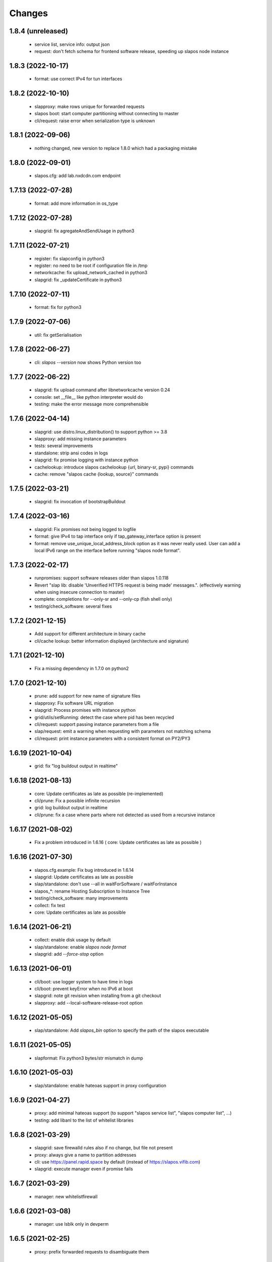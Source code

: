 Changes
=======

1.8.4 (unreleased)
------------------
 * service list, service info: output json
 * request: don't fetch schema for frontend software release, speeding up slapos node instance

1.8.3 (2022-10-17)
------------------
 * format: use correct IPv4 for tun interfaces

1.8.2 (2022-10-10)
------------------
 * slapproxy: make rows unique for forwarded requests
 * slapos boot: start computer partitioning without connecting to master
 * cli/request: raise error when serialization type is unknown

1.8.1 (2022-09-06)
------------------
 * nothing changed, new version to replace 1.8.0 which had a packaging mistake

1.8.0 (2022-09-01)
------------------
 * slapos.cfg: add lab.nxdcdn.com endpoint

1.7.13 (2022-07-28)
-------------------
 * format: add more information in os_type

1.7.12 (2022-07-28)
-------------------
 * slapgrid: fix agregateAndSendUsage in python3

1.7.11 (2022-07-21)
-------------------
 * register: fix slapconfig in python3
 * register: no need to be root if configuration file in /tmp
 * networkcache: fix upload_network_cached in python3
 * slapgrid: fix _updateCertificate in python3

1.7.10 (2022-07-11)
-------------------
 * format: fix for python3

1.7.9 (2022-07-06)
------------------
 * util: fix getSerialisation

1.7.8 (2022-06-27)
------------------
 * cli: `slapos --version` now shows Python version too

1.7.7 (2022-06-22)
------------------
 * slapgrid: fix upload command after libnetworkcache version 0.24
 * console: set __file__ like python interpreter would do
 * testing: make the error message more comprehensible

1.7.6 (2022-04-14)
------------------
 * slapgrid: use distro.linux_distribution() to support python >= 3.8
 * slapproxy: add missing instance parameters
 * tests: several improvements
 * standalone: strip ansi codes in logs
 * slapgrid: fix promise logging with instance python
 * cachelookup: introduce slapos cachelookup {url, binary-sr, pypi} commands
 * cache: remove "slapos cache {lookup, source}" commands

1.7.5 (2022-03-21)
------------------
 * slapgrid: fix invocation of bootstrapBuildout

1.7.4 (2022-03-16)
------------------
 * slapgrid: Fix promises not being logged to logfile
 * format: give IPv4 to tap interface only if tap_gateway_interface option is present
 * format: remove use_unique_local_address_block option as it was never really used. User can add a local IPv6 range on the interface before running "slapos node format".

1.7.3 (2022-02-17)
------------------
 * runpromises: support software releases older than slapos 1.0.118
 * Revert "slap lib: disable 'Unverified HTTPS request is being made' messages.". (effectively warning when using insecure connection to master)
 * complete: completions for --only-sr and --only-cp (fish shell only)
 * testing/check_software: several fixes

1.7.2 (2021-12-15)
------------------
 * Add support for different architecture in binary cache
 * cli/cache lookup: better information displayed (architecture and signature)

1.7.1 (2021-12-10)
------------------
 * Fix a missing dependency in 1.7.0 on python2

1.7.0 (2021-12-10)
------------------

 * prune: add support for new name of signature files
 * slapproxy: Fix software URL migration
 * slapgrid: Process promises with instance python
 * grid/utils/setRunning: detect the case where pid has been recycled
 * cli/request: support passing instance parameters from a file
 * slap/request: emit a warning when requesting with parameters not matching schema
 * cli/request: print instance parameters with a consistent format on PY2/PY3

1.6.19 (2021-10-04)
-------------------

 * grid: fix "log buildout output in realtime"

1.6.18 (2021-08-13)
-------------------

 * core: Update certificates as late as possible (re-implemented)
 * cli/prune: Fix a possible infinite recursion
 * grid: log buildout output in realtime 
 * cli/prune: fix a case where parts where not detected as used from a recursive instance

1.6.17 (2021-08-02)
-------------------

 * Fix a problem introduced in 1.6.16 ( core: Update certificates as late as possible )

1.6.16 (2021-07-30)
-------------------

 * slapos.cfg.example: Fix bug introduced in 1.6.14
 * slapgrid: Update certificates as late as possible
 * slap/standalone: don't use --all in waitForSoftware / waitForInstance
 * slapos_*: rename Hosting Subscription to Instance Tree
 * testing/check_software: many improvements
 * collect: fix test
 * core: Update certificates as late as possible


1.6.14 (2021-06-21)
-------------------

 * collect: enable disk usage by default
 * slap/standalone: enable `slapos node format`
 * slapgrid: add `--force-stop` option

1.6.13 (2021-06-01)
-------------------

 * cli/boot: use logger system to have time in logs
 * cli/boot: prevent keyError when no IPv6 at boot
 * slapgrid: note git revision when installing from a git checkout
 * slapproxy: add --local-software-release-root option

1.6.12 (2021-05-05)
-------------------

 * slap/standalone: Add `slapos_bin` option to specify the path of the slapos executable

1.6.11 (2021-05-05)
-------------------

 * slapformat: Fix python3 bytes/str mismatch in dump

1.6.10 (2021-05-03)
-------------------

 * slap/standalone: enable hateoas support in proxy configuration

1.6.9 (2021-04-27)
------------------

 * proxy: add minimal hateoas support (to support "slapos service list", "slapos computer list", ...)
 * testing: add libanl to the list of whitelist libraries

1.6.8 (2021-03-29)
------------------

 * slapgrid: save firewalld rules also if no change, but file not present
 * proxy: always give a name to partition addresses
 * cli: use https://panel.rapid.space by default (instead of https://slapos.vifib.com)
 * slapgrid: execute manager even if promise fails

1.6.7 (2021-03-29)
------------------

 * manager: new whitelistfirewall

1.6.6 (2021-03-08)
------------------

 * manager: use lsblk only in devperm

1.6.5 (2021-02-25)
------------------

  * proxy: prefix forwarded requests to disambiguate them

1.6.4 (2021-02-09)
------------------

  * proxy: don't set app logger level
  * slap/standalone: add slapos-node-auto service
  * slap/standalone: normalize log files in supervisord
  * cli: Output on the console even with --log-file
  * testing: assorted fixes for software upgrade tests

1.6.3 (2020-11-30)
------------------

  * slap/standalone: let standalone's supervisord control instance supervisord
  * cli: Fix slapos node prune usages with root slapos
  * slapgrid: compare os name in lower case,so that binary cache works with debian and Debian
  * grid/utils: set PYTHONNOUSERSITE to prevent issues with broken user site package
  * testing/testcase: Set proper default software type
  * testing/testcase: check eggs for known vulnerabilities
  * cli: fish shell completions
  * proxy: support partitions destruction

1.6.2 (2020-09-17)
------------------

 * grid: Keep using the previous socket path name if it still exists: repairing critical problem introduced in 1.6.1 causing a second supervisor process to start
 * svcbackend: properly log error when supervisord can not be started
 * testing/testcase: snapshot more files

1.6.1 (2020-08-25)
------------------

 * svcbackend/standalone: use shorter names for supervisor sockets
 * testing: several small bug fixes and minor features
 * tests/test_promise: use a larger timeout to prevent false positives

1.6.0 (2020-07-15)
------------------

 * cli: Allow boot and bang commands in non-root environments
 * collect: disable FolderSizeSnapshot for now
 * collect: small optimization on garbage collect
 * grid: Fix OS detection
 * grid: Support non writable files and folders when removing software or partition directories
 * grid: try 3 times to upload archive to binary cache
 * prune: Several bug fixes
 * proxy: support forwarding requests as a partition
 * standalone: support setting multi-master in slapos.cfg
 * testing/testcase: several bug fixes in ldd check and snapshots
 * util: use safe variant or xml_marshaller
 * util: introduce rmtree, a wrapper for shutil.rmtree with support for non writable files and folders

1.5.12 (2020-04-07)
-------------------

 * slapos/slap: fix "slapos service info" when parameter dict is in JSON format

1.5.11 (2020-04-03)
-------------------

 * slapgrid: Fix manager: section support

1.5.10 (2020-04-02)
-------------------

 * prune: fix detection of parts used in scripts
 * manager: Support manager:devperm allowed-disk-for-vm
 * manager: Follow links in devperm

1.5.9 (2020-02-17)
------------------

 * Fixes for Python 3.6
 * cli/boot: read partition base name from config

1.5.8 (2020-02-03)
------------------

  * slapos/collect: Create index for speed up garbage collection
  * slapos/collect: use memory based journal for accelerate response
  * slapos/collect: set auto-commit
  * slapos/collect: Don't invoke create database by default
  * proxy: Support slave removal
  * Extend tests to detect shared libraries using system libraries

1.5.7 (2020-01-15)
------------------

 * slapos/proxy: Update timestamp partition on slave changes, fixes issues with slaves with slapproxy

1.5.6 (2020-01-09)
------------------

 * slapos/grid/promise: Cleanup plugin folder from removed promises and also stale json files for those
 * slapos/grid: Provide download-from-binary-cache-force-url-list option support in slapos.cfg

1.5.5 (2019-12-17)
------------------

  * slapos/format: minimise IPv6 addresses changes

1.5.4 (2019-11-28)
-------------------

  * slapos/format: fix for newer version of netifaces


1.5.3 (2019-11-25)
-------------------

  * slapos/grid/promise: increase default promise timeout from 3 to 20 seconds
  * slapos/proxy: fix loadComputerConfigurationFromXML
  * slapos/cli: minor improvements in commands' help messages


1.5.2 (2019-11-13)
-------------------

  * slapos/grid/promise: Save global and public states
  * slapos/grid/promise: Extend promise system to generate history and stats
  * testcase: Snapshot on setUpClass failure
  * slapos/collect: getint don't support fallback
  * slapos/proxy: setComputerPartitionConnectionXml don't update timestamp


1.5.1 (2019-10-30)
------------------

 * Add new commands ``slapos node promise`` and ``slapos node prune``
 * promise: include promise output in PromiseError
 * grid: remove temporary directory if an exception happens while setting its ownership
 * grid: always check ownership of software path before building
 * slapos/collect: Use UTC time for collector.db time queries
 * collect: what matters is available memory (contrary to unused memory)
 * slapos/collect: Preserve entries at the database for 15 days
 * slapos/collect: Add PartitionReport to replace slapos.toolbox collect code
 * slapos/collect: Call VACUUM to clean up the sql database size.
 * standalone: also cleanup supervisor configuration
 * standalone: Only include 30 lines of error in waitForInstance
 * testcase: improve leaked partitions detection and cleanup
 * testcase: keep generated files and log files between tests
 * testcase: retry ``slapos node report``
 * testcase: enable logging even when in non verbose

1.5.0 (2019-10-03)
-------------------

 * grid: new ``shared_part_list`` configuration file option to define
   which paths can be used by ``slapos.recipe.cmmi`` for shared builds.
 * proxy: bypass frontends requests for direct and KVM frontends, by
   returning the original URL. This way instance promises are successful.
 * slap: new ``StandaloneSlapOS`` class to easily embed slapos node in
   applications.
 * testing: new ``SlapOSInstanceTestCase`` test case useful for software
   releases tests.

1.4.28 (2019-10-01)
-------------------

 * slapos/slap: Stabilise connection_dict
 * slapos: Synchronise xml2dict and dict2xml
 * grid: report summary of partitions processing/promises

1.4.27 (2019-09-17)
-------------------

  * slap/hateoas: in jio_allDocs, increase query limit to 40 if not set
  * slap/hateoas: cleanup, remove unused getRelatedInstanceInformation

1.4.26 (2019-08-13)
-------------------

  * slap/hateoas: Fixes and optimisations 
  * slap/hateoas: Update remaining part of the API to be JIO Complaint
  * slap/promise: treat CRITICAL like ERROR

1.4.25 (2019-08-02)
-------------------

  * slap/hateoas: Fix path for the hateaos API
  * slapproxy: implement softwareInstanceBang
  * slapproxy: skip instanciation if nothing has changed
  * grid: fix typo in GenericPromise.__bang
  * Fixes for Python 3 support

1.4.24 (2019-07-25)
-------------------

  * slap: New API using hateoas
  * slap: Use cachecontrol to be http cache friendly 
  * New command: slapos cache source to check source cache
  * New command: slapos computer [info|list|token]
  * grid: Stabilize service list to prevent supervisord restart


1.4.23 (2019-06-05)
-------------------

 * grid.promise: accelerate the promises.
 * format: add timeout when getting public IPv4.
 * slapos.slap: don't post information about software if not needed.

1.4.22 (2019-04-11)
-------------------

 * slapproxy: make sure slapproxy starts after "slapos configure local"

1.4.21 (2019-03-26)
-------------------

 * slapproxy: remove old tables when running migration. A backup is made as a separate sql file.
 * slapproxy: update database version to 13, to force removal of old tables.
 * format: fix creation of IPv4 for taps

1.4.20 (2019-03-08)
-------------------

 * proxy: Make compatible with xml-marsheller 1.0.2

1.4.19 (2019-03-06)
-------------------

 * format: Make sure routing is OK withVM inside VM
 * grid.promise: cache some promise information to speedup testless and anomalyless checks
 * slapproxy: fix support of non-string (e.g. int) values in requests
 * slapproxy: Support keys with NULL in slave instance

1.4.18 (2019-02-06)
-------------------

 * grid.promise: do no write execution timestamp if running testless or anomalyless promise
 * grid.promise: send EmptyResult if promise is test less or anomaly less

1.4.17 (2019-02-05)
-------------------

 * grid.promise: add support for promise without test or anomaly

1.4.16 (2019-01-14)
-------------------

 * format: new tap_iv6 configuration file option
 * format: dump partition resources information if not exists yet
 * slapgrid: explicitly close partition file logger for instanciation

1.4.15 (2018-12-11)
-------------------

 * format: Bug for tap configuration

1.4.14 (2018-12-04)
-------------------

 * format: Bug fixes 


1.4.13 (2018-11-26)
-------------------

 * Minor fix on MANIFEST.in

1.4.12 (2018-11-26)
-------------------

 * totally deprecate no_bridge and bridge_name options (there was a warning for a long time)
 * create_tap = True won't create tap attached to bridge anymore
     - it should always be used with option tap_gateway_interface
     - if option tap_gateway_interface is not present, the tap will have a default gateway (10.0.0.1)

1.4.11 (2018-09-28)
-------------------

 * slapgrid-sr: do not rebootstrap unnecessarily

1.4.10 (2018-09-20)
-------------------
 * add ``--buildout-debug`` command line option to ``slapos node software`` and
   ``slapos node instance`` commands which starts buildout debugger on errors.
 * pretty print json serialised instance parameters in ``slapos proxy show``
 * Add devperm plugin

1.4.9 (2018-07-31)
------------------
 * slapgrid: Add tear down methods to IManager interface
 * manager: Add Port Redirection manager
 * proxy: create empty slaproxy database if not exits yet
 * slapgrid: Add methods to SlapObject.Partition for more control on generated supervisord config

1.4.8 (2018-06-26)
------------------
 * format: fix brokend parse_computer_definition
 * grid.promise: kill timed out promise process if terminate is not enough
 * grid.promise: avoid blocking process while sending or receiving message from queue
 * grid.promise: on promise timeout fail only if the problem is occurring a second time
 * slapgrid: Do not set minfds. select() does not support file descriptors greater than 1023
 * slapgrid: Set the minimum number of file descriptors.

1.4.7 (2018-04-08)
------------------
 * grid.promise: loadModule is now done in PromiseProcess class
 * collect: fix minors bugs on collect.db and collet.reporter
 * grid: fix using shutil.rmtree to delete file instead of directory 
 * grid: do not hide `$USER` when running buildout
 * grid: do not leak file descriptors to subprocesses when running e.g. 'node software'.

1.4.6 (2018-03-29)
------------------
 * grid.promise: use previous promise execution result if the promise is skipped because of periodicity.
 * slapgrid: update AccessStatus of instance on Master when checking promise anomaly, if the status change.

1.4.5 (2018-03-22)
------------------
 * slapos.collect.db: Create an index on user table to speed up monitor collect query.
 * slapos.cli.console: support new `slapos console script.py` invocation
 * slapos.grid.promise: implement a new promise design and promise launcher in slapgrid
 * slapos.collect: allow connect without call boostrap, set timeout option

1.4.4 (2018-01-25)
------------------
 * slap.initializeConnection: Cache master node's Hateoas URL
 * slapos.grid: Declare connection_parameter_hash explicitly, UnboundLocalError may occur.
 * slapos.grid: rework checkpromise method to utils so it can be reused

1.4.3 (2017-11-08)
------------------
 * slapos.cli.grid: Allow definition of different pidfiles for each software subcommand in config file
 * slapos.cli.configure_local: Get template locally instead do an http request.
 * slapos.cli: Update API for get person certificates and register computer
 * format: fix some conflicts about tun interfaces when changing the number of partitions

1.4.2 (2017-10-02)
------------------
 * slapos.collect: Make internal API usable as library for third parties

1.4.1 (2017-09-25)
------------------
 * slapos.format: Introduce create_tun config option (default false)
 * slapos.cli: get template directly and not reply on namespaces for register
 * slapos.grid: add pluging which run instance custom script at partition pre-destroy phase

1.4.0 (2017-06-26)
------------------
 * slapos.grid: Use local configuration to extend master configuration
 * slapos.format: Export partition configuration for the partition
 * slapos: improve logs and general cleanup
 * slapos.manager: Added cpuset plugin (for cgroups)
 * slapos.format: Add TUN interface support
 * slapos: Implement plugin system

1.3.18 (2016-11-03)
-------------------
 * update default web url of master to slapos.vifib.com

1.3.17 (2016-10-25)
-------------------
 * slapos.grid: Always remove .timestamp and .slapgrid if partition is destroyed.
 * slapos.proxy: Propagate parent partition state to children
 * slapos.grid: Increase min space (1G)
 * slapos.grid: Save slapgrid state into the partition
 * slapos.format: Remove passwd call while format.
 * svcbackend: explicitely call the executable instead of using Popen 'executable' keyword.
 * slapos.grid: Introduce new garbage collector for instances ignored by buildout

1.3.16 (2016-09-29)
-------------------
 * slapos.format: Include disk usage report. Do not divide cpu_load by number of cpu cores.
 * slapos.format: set login shell for slapuser and lock login by password
 * slapos.slap: Do not post same connection parameters of slaves.
 * slapos.proxy: allow to update software release of partition

1.3.15 (2015-12-08)
-------------------
 * slapos.collect: Include disk usage report. Do not divide cpu_load by number of cpu cores.

1.3.14 (2015-10-27)
-------------------
 * slapos.grid: firewall fix bugs

1.3.13 (2015-10-26)
-------------------
 * slapos.grid: firewall accpet option to specify only list of ip address/wetwork to accept and reject.

1.3.12 (2015-10-15)
-------------------
 * slapos.grid: add support for firewall configuration using firewalld for partition that use tap+route interface (for kvm cluster).

1.3.11 (2015-09-25)
-------------------
 * slapos.grid: support shacache-ca-file and shadir-ca-file options.

1.3.10 (2015-04-28)
-------------------

1.3.9 (2015-02-20)
------------------
 * slapos.format: allow to format additional list of folder for each partition to use as data storage location.
 * slapos.format: allow to create tap without bridge (when using option create_tap and tap_gateway_interface), configure ip route with generated ipv4 for tap to access guest vm from host machine.
 * slapos.grid: update generated buildout file with information to acess partition data storage folder.

1.3.8 (2015-02-04)
------------------

 * slapos proxy: allow to specify/override host/port from command line.

1.3.7 (2015-01-30)
------------------

 * slapos.grid: Don't try to process partition if software_release_url is None. Removes noisy errors in log.
 * slapos node report: retry several time when removing processes from supervisor.

1.3.6.3 (2015-01-23)
--------------------

 * slapos: make forbid_supervisord_automatic_launch generic.

1.3.6.2 (2015-01-22)
--------------------

 * slapos.grid.svcbackend: check if watchdog is started before restarting.

1.3.6.1 (2015-01-19)
--------------------

 * slapos: allow to use supervisorctl without automatically starting supervisord.
 * slapos: Create supervisor configuration when running CLI.

1.3.6 (2015-01-16)
------------------

 * supervisord: allow to start with --nodaemon.
 * rename : zc.buildout-bootstap.py -> zc.buildout-bootstrap.py.
 * update bootstrap.py.
 * slapproxy: add missing getComputerPartitionCertificate method
 * slapos boot: fix error reporting when ipv6 is not available

1.3.5 (2014-12-03)
------------------

 * slapos.grid: do not ALWAYS sleep for promise_timeout. Instead, poll often, and continue if promise finished. This change allows a two-folds speed improvement in processing partitions.
 * slapos.format: don't chown recursively Software Releases.
 * slapos.util: use find to chown in chownDirectory.

1.3.4 (2014-11-26)
------------------

 * slapos.slap hateoas: get 'me' document with no cache.
 * slapos.grid: report: fix unbound 'destroyed' variable.
 * slapos.slap: fix __getattr__ of product collection so that product.foo works.
 * slapos.cli info/list: use raw print instead of logger.

1.3.3 (2014-11-18)
------------------

 * slapos.slap/slapos.proxy: Fix regression: requests library ignores empty parameters.
 * slapos.proxy: fix slave support (again)

1.3.2 (2014-11-14)
------------------

 * slapos.slap: parse ipv6 and adds brackets if missing. Needed for requests, that now NEEDS brackets for ipv6.
 * slapos.slap: cast xml from unicode to string if it is unicode before parsing it.

1.3.1 (2014-11-13)
------------------

 * slapos.proxy: fix slave support.

1.3.0 (2014-11-13)
------------------

 * Introduce slapos list and slapos info CLIs.
 * slapos format: fix use_unique_local_address_block feature, and put default to false in configure_local.

1.2.4.1 (2014-10-09)
--------------------

 * slapos format: Don't chown partitions.
 * slapos format: alter_user is true again by default.

1.2.4 (2014-09-23)
------------------

 * slapos.grid: add support for retention_delay.

1.2.3.1 (2014-09-15)
--------------------

 * General: Add compatibility with cliff 1.7.0.
 * tests: Prevent slap tests to leak its stubs/mocks.

1.2.3 (2014-09-11)
------------------

 * slapos.proxy: Add multimaster basic support.

1.2.2 (2014-09-10)
------------------

 * slapos.collect: Compress historical logs and fix folder permissions.

1.2.1 (2014-08-21)
------------------

 * slapproxy: add automatic migration to new database schema if needed.

1.2.0 (2014-08-18)
------------------

Note: not officially released as egg.

 * slapproxy: add correct support for slaves, instance_guid, state.
 * slapproxy: add getComputerPartitionStatus dummy support.
 * slapproxy: add multi-nodes support

1.1.2 (2014-06-02)
------------------

 * Minor fixes

1.1.1 (2014-05-23)
------------------

 * Drop legacy commands
 * Introduced SlapOS node Collect

1.0.5 (2014-04-29)
------------------

 * Fix slapgrid commands return code
 * slapos proxy start do not need to be launched as root

1.0.2.1 (2014-01-16)
--------------------

Fixes:

 * Add backward compabitility in slap lib with older slapproxy (<1.0.1)

1.0.1 (2014-01-14)
------------------

New features:

 * Add configure-local command for standalone slapos [Cedric de Saint Martin/Gabriel Monnerat]

Fixes:

 * Fix slapproxy missing _connection_dict [Rafael Monnerat]

1.0.0 (2014-01-01)
------------------

New features:

 * slapconsole: Use readline for completion and history. [Jerome Perrin]
 * slapos console: support for ipython and bpython [Marco Mariani]
 * Initial windows support. [Jondy Zhao]
 * Support new/changed parameters in command line tools, defined in documentation. [Marco Mariani]
 * Register: support for one-time authentication token. [Marco Mariani]
 * New command: "slapos configure client" [Marco Mariani]
 * add new "root_check" option in slapos configuration file (true by default) allowing to bypass "am I root" checks in slapos. [Cedric de Saint Martin]
 * Add support for getSoftwareReleaseListFromSoftwareProduct() SLAP method. [Cedric de Saint Martin]
 * Add support for Software Product in request, supply and console. [Cedric de Saint Martin]

Major Improvements:

 * Major refactoring of entry points, clearly defining all possible command line parameters, separating logic from arg/conf parsing and logger setup, sanitizing most parameters, and adding help and documentation for each command. [Marco Mariani]
 * Correct handling of common errors: print error message instead of traceback. [Marco Mariani]
 * Dramatically speed up slapformat. [Cedric de Saint Martin]
 * Remove CONFIG_SITE env var from Buildout environment, fixing support of OpenSuse 12.x. [Cedric de Saint Martin]
 * RootSoftwareInstance is now the default software type. [Cedric de Saint Martin]
 * Allow to use SlapOS Client for instances deployed in shared SlapOS Nodes. [Cedric de Saint Martin]

Other fixes:

 * Refuse to run 'slapos node' commands as non root. [Marco Mariani]
 * Register: Replace all reference to vifib by SlapOS Master. [Cedric de Saint Martin]
 * Watchdog: won't call bang if bang was already called but problem has not been solved. [Cédric de Saint Martin]
 * Slapgrid: avoid spurious empty lines in Popen() stdout/log. [Marco Mariani]
 * Slapgrid: Properly include any partition containing any SR informations in the list of partitions to proceed. [Cedric de Saint Martin]
 * Slapgrid: Remove the timestamp file after defined periodicity. Fixes odd use cases when an instance failing to process after some time is still considered as valid by the node. [Cedric de Saint Martin]
 * Slapgrid: Fix scary but harmless warnings, fix grammar, remove references to ViFiB. [Cedric de Saint Martin, Jérome Perrin, Marco Mariani]
 * Slapgrid: Fixes support of Python >= 2.6. [Arnaud Fontaine]
 * Slapgrid: Check if SR is upload-blacklisted only if we have upload informations. [Cedric de Saint Martin]
 * Slapgrid: override $HOME to be software_path or instance_path. Fix leaking files like /opt/slapgrid/.npm. [Marco Mariani]
 * Slapgrid: Always retrieve certificate and key, update files if content changed. Fix "quick&dirty" manual slapos.cfg swaps (change of Node ID). [Marco Mariani]
 * Slapformat: Make sure everybody can read slapos configuration directory. [Cedric de Saint Martin]
 * Slapformat: Fix support of slapproxy. [Marco Mariani]
 * Slapformat: slapos.xml backup: handle corrupted zip files. [Marco Mariani]
 * Slapformat: Don't erase shell information for each user, every time. Allows easy debugging. [Cédric de Saint Martin]


0.35.1 (2013-02-18)
-------------------

New features:

 * Add ComputerPartition._instance_guid getter in SLAP library. [Cedric de Saint Martin]
 * Add ComputerPartition._instance_guid support in slapproxy. [Cedric de Saint Martin]

Fixes:

 * Fix link existence check when deploying instance if SR is not correctly installed. This fixes a misleading error. [Cedric de Saint Martin]
 * Improve message shown to user when requesting. [Cedric de Saint Martin]
 * Raise NotReady when _requested_state doesn't exist when trying to fetch it from getter. [Cedric de Saint Martin]

0.35 (2013-02-08)
-----------------

 * slapos: display version number with help. [Marco Mariani]
 * slapformat: backup slapos.xml to a zip archive at every change. [Marco Mariani]
 * slapformat: Don't check validity of ipv4 when trying to add address that already exists. [Cedric de Saint Martin]
 * slapgrid: create and run $MD5/buildout.cfg for eaiser debugging. [Marco Mariani]
 * slapgrid: keep running if cp.error() or sr.error() have issues (fixes 20130119-744D94). [Marco Mariani]
 * slapgrid does not crash when there are no certificates (fixes #20130121-136C24). [Marco Mariani]
 * Add slapproxy-query command. [Marco Mariani]
 * Other minor typo / output fixes.

0.34 (2013-01-23)
-----------------

 * networkcache: only match major release number in Debian,
                 fixed platform detection for Ubuntu. [Marco Mariani]
 * symlink to software_release in each partition. [Marco Mariani]
 * slapos client: Properly expand "~" when giving configuration file location.
   [Cedric de Saint Martin]
 * slapgrid: stop instances that should be stopped even if buildout and/or
   reporting failed. [Cedric de Saint Martin]
 * slapgrid: Don't periodically force-process a stopped instance. [Cedric de Saint Martin]
 * slapgrid: Handle pid files of slapgrid launched through different entry points.
   [Cedric de Saint Martin]
 * Watchdog: Bang is called with correct instance certificates. [Cedric Le Ninivin]
 * Watchdog: Fix watchdog call. [Cedric le Ninivin]
 * Add a symlink of the used software release in each partitions. [Marco Mariani]
 * slapformat is verbose by default. [Cedric de Saint Martin]
 * slapproxy: Filter by instance_guid, allow computer partition renames
              and change of software_type and requested_state. [Marco Mariani]
 * slapproxy: Stop instance even if buildout/reporting is wrong. [Cedric de Saint Martin]
 * slapproxy: implement softwareInstanceRename method. [Marco Mariani]
 * slapproxy: alllow requests to software_type. [Marco Mariani]
 * Many other minor fixes. See git diff for details.

0.33.1 (2012-11-05)
-------------------

 * Fix "slapos console" argument parsing. [Cedric de Saint Martin]

0.33 (2012-11-02)
-----------------

 * Continue to improve new entry points. The following are now functional:
     - slapos node format
     - slapos node start/stop/restart/tail
     - slapos node supervisord/supervisorctl
     - slapos node supply

   and add basic usage. [Cedric de Saint Martin]
 * Add support for "SLAPOS_CONFIGURATION" and SLAPOS_CLIENT_CONFIGURATION
   environment variables. (commit c72a53b1) [Cédric de Saint Martin]
 * --only_sr also accepts plain text URIs. [Marco Mariani]

0.32.3 (2012-10-15)
-------------------

 * slapgrid: Adopt new return value strategy (0=OK, 1=failed, 2=promise failed)
   (commit 5d4e1522). [Cedric de Saint Martin]
 * slaplib: add requestComputer (commits 6cbe82e0, aafb86eb). [Łukasz Nowak]
 * slapgrid: Add stopasgroup and killasgroup to supervisor (commit 36e0ccc0).
   [Cedric de Saint Martin]
 * slapproxy: don't start in debug mode by default (commit e32259c8).
   [Cédric Le Ninivin
 * SlapObject: ALWAYS remove tmpdir (commit a652a610). [Cedric de Saint Martin]

0.32.2 (2012-10-11)
-------------------

 * slapgrid: Remove default delay, now that SlapOS Master is Fast as Light
   (tm). (commit 03a85d6b8) [Cedric de Saint Martin]
 * Fix watchdog entry point name, introduced in v0.31. (commit a8651ba12)
   [Cedric de Saint Martin]
 * slapgrid: Better filter of instances, won't process false positives anymore
   (hopefully). (commit ce0a73b41) [Cedric de Saint Martin]
 * Various output improvements. [Cedric de Saint Martin]

0.32.1 (2012-10-09)
-------------------

 * slapgrid: Make sure error logs are sent to SlapOS master. Finish
   implementation began in 0.32. [Cedric de Saint Martin]
 * slapgrid: Fix Usage Report in case of not empty partition with no SR.
   [Cedric de Saint Martin]

0.32 (2012-10-04)
-----------------

 * Introduce new, simpler "slapos" entry point. See documentation for more
   informations. Note: some functionnalities of this new entry point don't work
   yet or is not as simple as it should be. [Cedric de Saint Martin, Cedric Le
   Ninivin]
 * Revamped "slapos request" to work like described in documentation. [Cédric
   Le Ninivin, Cédric de Saint Martin]
 * Rewrote slapgrid logger to always log into stdout. (commits a4d277c881,
   5440626dea)[Cédric de Saint Martin]

0.31.2 (2012-10-02)
-------------------

 * Update slapproxy behavior: when instance already exist, only update
   partition_parameter_kw. (commit 317d5c8e0aee) [Cedric de Saint Martin]

0.31.1 (2012-10-02)
-------------------

 * Fixed Watchdog call in slapgrid. [Cédric Le Ninivin]

0.31 (2012-10-02)
-------------------

 * Added slapos-watchdog to bang exited and failing serices in instance
   in supervisord. (commits 16b2e8b8, 1dade5cd7) [Cédric Le Ninivin]
 * Add safety checks before calling SlapOS Master if mandatory instance
   members of SLAP classes are not properly set. Will result in less calls to
   SlapOS Master in dirty cases. (commits 5097e87c9763, 5fad6316a0f6d,
   f2cd014ea8aa) [Cedric de Saint Martin]
 * Add "periodicty" functionnality support for instances: if an instance has
   not been processed by slapgrid after defined time, process it. (commits
   7609fc7a3d, 56e1c7bfbd) [Cedric Le Ninivin]
 * slapproxy: Various improvements in slave support (commits 96c6b78b67,
   bcac5a397d, fbb680f53b)[Cedric Le Ninivin]
 * slapgrid: bulletproof slapgrid-cp: in case one instance is bad, still
   processes all other ones. (commits bac94cdb56, 77bc6c75b3d, bd68b88cc3)
   [Cedric de Saint Martin]
 * Add support for "upload to binary cache" URL blacklist [Cedric de Saint
   Martin]
 * Request on proxy are identified by requester and name (commit
   0c739c3) [Cedric Le Ninivin]

0.30 (2012-09-19)
-----------------

 * Add initial "slave instances" support in slapproxy. [Cedric Le Ninivin]
 * slapgrid-ur fix: check for partition informations only if we have to
   destroy it. [Cedric de Saint Martin]

0.29 (2012-09-18)
-----------------

 * buildout: Migrate slap_connection magic instance profile part to
   slap-connection, and use variables names separated with '-'. [Cedric de
   Saint Martin]
 * slapgrid: Add support for instance.cfg instance profiles [Cedric de Saint
   Martin]
 * slapgrid-ur: much less calls to master. [Cedric de Saint Martin]

0.28.9 (2012-09-18)
-------------------

 * slapgrid: Don't process not updated partitions (regression introduced in
   0.28.7). [Cedric de Saint Martin]

0.28.8 (2012-09-18)
-------------------

 * slapgrid: Don't process free partitions (regression introduced in 0.28.7).
   [Cedric de Saint Martin]

0.28.7 (2012-09-14)
-------------------

 * slapgrid: --maximal_delay reappeared to be used in special cases. [Cedric
   de Saint Martin]

0.28.6 (2012-09-10)
-------------------

 * register now use slapos.cfg.example from master. [Cédric Le Ninivin]

0.28.5 (2012-08-23)
-------------------

 * Updated slapos.cfg for register [Cédric Le Ninivin]

0.28.4 (2012-08-22)
-------------------

 * Fixed egg building.

0.28.3 (2012-08-22)
-------------------

 * Avoid artificial tap creation on system check. [Łukasz Nowak]

0.28.2 (2012-08-17)
-------------------

 * Resolved path problem in register [Cédric Le Ninivin]


0.28.1 (2012-08-17)
-------------------

 * Resolved critical naming conflict

0.28 (2012-08-17)
-----------------

 * Introduce "slapos node register" command, that will register computer to
   SlapOS Master (vifib.net by default) for you. [Cédric Le Ninivin]
 * Set .timestamp in partitions ONLY after slapgrid thinks it's okay (promises,
   ...). [Cedric de Saint Martin]
 * slapgrid-ur: when destroying (not reporting), only care about instances to
   destroy, completely ignore others. [Cedric de Saint Martin]

0.27 (2012-08-08)
-----------------

 * slapformat: Raise correct error when no IPv6 is available on selected
   interface. [Cedric de Saint Martin]
 * slapgrid: Introduce --only_sr and --only_cp.
     - only_sr filter and force the run of a single SR, and uses url_md5
       (folder_id)
     - only_cp filter which computer patition, will be runned. it can be a
       list, splited by comman (slappartX,slappartY ...) [Rafael Monnerat]
 * slapgrid: Cleanup unused option (--usage-report-periodicity). [Cedric de
   Saint Martin]
 * slapgrid: --develop will work also for Computer Partitions. [Cedric de Saint
   Martin]
 * slaplib: setConnectionDict won't call Master if parameters haven't changed.
   [Cedric de Saint Martin]

0.26.2 (2012-07-09)
-------------------

 * Define UTF-8 encoding in SlapOS Node codebase, as defined in PEP-263.

0.26.1 (2012-07-06)
-------------------

 * slapgrid-sr: Add --develop option to make it ignore .completed files.
 * SLAP library: it is now possible to fetch whole dict of connection
   parameters.
 * SLAP library: it is now possible to fetch single instance parameter.
 * SLAP library: change Computer and ComputerPartition behavior to have proper
   caching of computer partition parameters.

0.26 (2012-07-05)
-----------------

 * slapformat: no_bridge option becomes 'not create_tap'.
   create_tap is true by default. So a bridge is used and tap will be created by
   default. [Cedric de Saint Martin]
 * Add delay for slapformat. [Cedric Le Ninivin]
 * If no software_type is given, use default one (i.e fix "error 500" when
   requesting new instance). [Cedric de Saint Martin]
 * slapgrid: promise based software release, new api to fetch full computer
   information from server. [Yingjie Xu]
 * slapproxy: new api to mock full computer information [Yingjie Xu]
 * slapgrid: minor fix randomise delay feature. [Yingjie Xu]
 * slapgrid: optimise slapgrid-cp, run buildout only if there is an update
   on server side. [Yingjie Xu]
 * libslap: Allow accessing ServerError. [Vincent Pelletier]

0.25 (2012-05-16)
-----------------

 * Fix support for no_bridge option in configuration files for some values:
   no_bridge = false was stated as true. [Cedric de Saint Martin]
 * Delay a randomized period of time before calling slapgrid. [Yingjie Xu]
 * slapformat: Don't require tunctl if no_bridge is set [Leonardo Rochael]
 * slapformat: remove monkey patching when creating address so that it doesn't
   return false positive. [Cedric de Saint Martin]
 * Various: clearer error messages.

0.24 (2012-03-29)
-----------------

 * Handles different errors in a user friendly way [Cedric de Saint Martin]
 * slapgrid: Supports software destruction. [Łukasz Nowak]
 * slap: added support to Supply.supply state parameter (available, destroyed)
   [Łukasz Nowak]

0.23 (2012-02-29)
-----------------

 * slapgrid : Don't create tarball of sofwtare release when shacache is not
   configured. [Yingjie Xu]

0.22 (2012-02-09)
-----------------

 * slapformat : Add no-bridge feature. [Cedric de Saint Martin]
 * slapgrid : Add binary cache support. [Yingjie Xu]

0.21 (2011-12-23)
-----------------

 * slap: Add renaming API. [Antoine Catton]

0.20 (2011-11-24)
-----------------

 * slapgrid: Support service-less parttions. [Antoine Catton]
 * slapgrid: Avoid gid collision while dropping privileges. [Antoine Catton]
 * slapgrid: Drop down network usage during usage reporting. [Łukasz Nowak]
 * general: Add sphinx documentation. [Romain Courteaud]

0.19 (2011-11-07)
-----------------

 * bang: Executable to be called by being banged computer. [Łukasz Nowak]

0.18 (2011-10-18)
-----------------

 * Fix 0.17 release: missing change for slap library. [Łukasz Nowak]

0.17 (2011-10-18)
-----------------

 * slap: Avoid request under the hood. [Łukasz Nowak]
 * slap: ComputerPartition.bang provided. It allows to update all instances
   in tree. [Łukasz Nowak]
 * slap: Computer.bang provided. It allows to bang all instances on computer.
   [Łukasz Nowak]

0.16 (2011-10-03)
-----------------

 * slapgrid: Bugfix for slapgrid introduced in 0.15. [Łukasz Nowak]

0.15 (2011-09-27)
-----------------

 * slapgrid: Sanitize environment variables as early as possible. [Arnaud
   Fontaine]
 * slap: Docstring bugfix. [Sebastien Robin]
 * slap: Make request asynchronous call. [Łukasz Nowak]

0.14 (2011-08-31)
-----------------

 * slapgrid: Implement SSL based authentication to shadir and shacache.
   [Łukasz Nowak]
 * slapgrid, slap: Fix usage report packing list generation. [Nicolas Godbert]

0.13 (2011-08-25)
-----------------

 * slapgrid: Implement software signing and shacache upload. [Lucas Carvalho]
 * slap: Support slave instances [Gabriel Monnerat]
 * slapformat: Generate always address for computer [Łukasz Nowak]
 * slapgrid: Support promises scripts [Antoine Catton]
 * general: slapos.core gets tests. [many contributors]

0.12 (2011-07-15)
-----------------

 * Include modifications that should have been included in 0.11.

0.11 (2011-07-15)
-----------------

 * Bug fix : slapconsole : shorthand methods request and supply now correctly
   return an object. [Cedric de Saint Martin]

0.10 (2011-07-13)
-----------------

 * Fix a bug in slapconsole where request and supply shorthand methods
   don't accept all needed parameters. [Cedric de Saint Martin]

0.9 (2011-07-11)
----------------

 * slapconsole: Simplify usage and use configuration file. You can now
   just run slapconsole and type things like "request(kvm, 'mykvm')".
   [Cedric de Saint Martin]
 * slapformat: Fix issue of bridge not connected with real interface on
   Linux >= 2.6.39 [Arnaud Fontaine]
 * slapformat: Allow to have IPv6 only interface, with bridge still supporting
   local IPv4 stack. [Łukasz Nowak]

0.8 (2011-06-27)
----------------

 * slapgrid: Bugfix for temporary extends cache permissions. [Łukasz Nowak]

0.7 (2011-06-27)
----------------

 * slapgrid: Fallback to buildout in own search path. [Łukasz Nowak]

0.6 (2011-06-27)
----------------

 * slap: Fix bug: state shall be XML encapsulated. [Łukasz Nowak]

0.5 (2011-06-24)
----------------

 * slapgrid: Use temporary extends-cache directory in order to make faster
   remote profile refresh. [Łukasz Nowak]

0.4 (2011-06-24)
----------------

 * general: Polish requirement versions. [Arnaud Fontaine]
 * general: Remove libnetworkcache. [Lucas Carvalho]
 * slap: Remove not needed method from interface. [Romain Courteaud]
 * slap: state parameter is accepted and transmitted to SlapOS master [Łukasz
   Nowak]
 * slapformat: Implement dry run. [Vincent Pelletier]
 * slapgrid: Allow to select any buildout binary used to bootstrap environment.
   [Łukasz Nowak]


0.3 (2011-06-14)
----------------

 * slap: Implement SLA by filter_kw in OpenOrder.request. [Łukasz Nowak]
 * slap: Timeout network operations. [Łukasz Nowak]
 * slapformat: Make slapsoft and slapuser* system users. [Kazuhiko Shiozaki]
 * slapgrid: Add more tolerance with supervisord. [Łukasz Nowak]

0.2 (2011-06-01)
----------------

 * Include required files in distribution [Łukasz Nowak]

0.1 (2011-05-27)
----------------

 * Merged slapos.slap, slapos.tool.console, slapos.tool.format,
   slapos.tool.grid, slapos.tool.libnetworkcache and slapos.tool.proxy into one
   package: slapos.core
